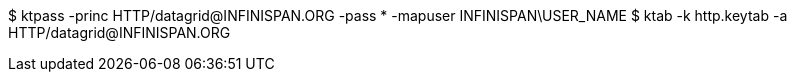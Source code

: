 $ ktpass -princ HTTP/datagrid@INFINISPAN.ORG -pass * -mapuser INFINISPAN\USER_NAME
$ ktab -k http.keytab -a HTTP/datagrid@INFINISPAN.ORG
